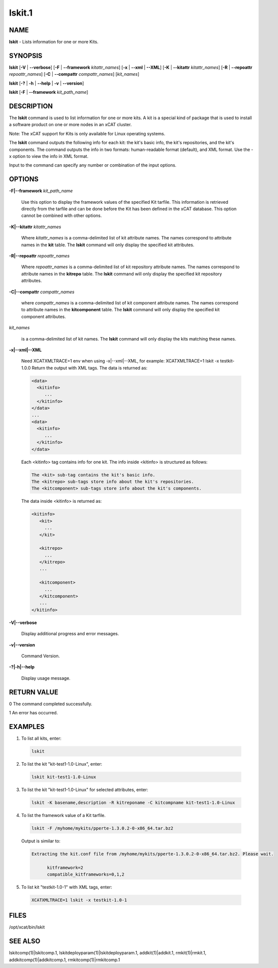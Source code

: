 
#######
lskit.1
#######

.. highlight:: perl


****
NAME
****


\ **lskit**\  - Lists information for one or more Kits.


********
SYNOPSIS
********


\ **lskit**\  [\ **-V**\  | \ **-**\ **-verbose**\ ] [\ **-F**\  | \ **-**\ **-framework**\  \ *kitattr_names*\ ] [\ **-x**\  | \ **-**\ **-xml**\  | \ **-**\ **-XML**\ ] [\ **-K**\  | \ **-**\ **-kitattr**\  \ *kitattr_names*\ ] [\ **-R**\  | \ **-**\ **-repoattr**\  \ *repoattr_names*\ ] [\ **-C**\  | \ **-**\ **-compattr**\  \ *compattr_names*\ ] [\ *kit_names*\ ]

\ **lskit**\  [\ **-?**\  | \ **-h**\  | \ **-**\ **-help**\  | \ **-v**\  | \ **-**\ **-version**\ ]

\ **lskit**\  [\ **-F**\  | \ **-**\ **-framework**\  \ *kit_path_name*\ ]


***********
DESCRIPTION
***********


The \ **lskit**\  command is used to list information for one or more kits. A kit is a special kind of package that is used to install a software product on one or more nodes in an xCAT cluster.

Note: The xCAT support for Kits is only available for Linux operating systems.

The \ **lskit**\  command outputs the following info for each kit: the kit's basic info, the kit's repositories, and the kit's components.  The command outputs the info in two formats: human-readable format (default), and XML format.  Use the -x option to view the info in XML format.

Input to the command can specify any number or combination of the input options.


*******
OPTIONS
*******



\ **-F|-**\ **-framework**\  \ *kit_path_name*\ 
 
 Use this option to display the framework values of the specified Kit tarfile.  This information is retrieved directly from the tarfile and can be done before the Kit has been defined in the xCAT database.  This option cannot be combined with other options.
 


\ **-K|-**\ **-kitattr**\  \ *kitattr_names*\ 
 
 Where \ *kitattr_names*\  is a comma-delimited list of kit attribute names. The names correspond to attribute names in the \ **kit**\  table. The \ **lskit**\  command will only display the specified kit attributes.
 


\ **-R|-**\ **-repoattr**\  \ *repoattr_names*\ 
 
 Where \ *repoattr_names*\  is a comma-delimited list of kit repository attribute names. The names correspond to attribute names in the \ **kitrepo**\  table. The \ **lskit**\  command will only display the specified kit repository attributes.
 


\ **-C|-**\ **-compattr**\  \ *compattr_names*\ 
 
 where \ *compattr_names*\  is a comma-delimited list of kit component attribute names. The names correspond to attribute names in the \ **kitcomponent**\  table. The \ **lskit**\  command will only display the specified kit component attributes.
 


\ *kit_names*\ 
 
 is a comma-delimited list of kit names. The \ **lskit**\  command will only display the kits matching these names.
 


\ **-x|-**\ **-xml|-**\ **-XML**\ 
 
 Need XCATXMLTRACE=1 env when using -x|--xml|--XML, for example: XCATXMLTRACE=1  lskit -x testkit-1.0.0
 Return the output with XML tags.  The data is returned as:
 
 
 .. code-block:: perl
 
    <data>
      <kitinfo>
         ...
      </kitinfo>
    </data>
    ...
    <data>
      <kitinfo>
         ...
      </kitinfo>
    </data>
 
 
 Each <kitinfo> tag contains info for one kit.  The info inside <kitinfo> is structured as follows:
 
 
 .. code-block:: perl
 
    The <kit> sub-tag contains the kit's basic info.
    The <kitrepo> sub-tags store info about the kit's repositories.
    The <kitcomponent> sub-tags store info about the kit's components.
 
 
 The data inside <kitinfo> is returned as:
 
 
 .. code-block:: perl
 
    <kitinfo>
       <kit>
         ...
       </kit>
  
       <kitrepo>
         ...
       </kitrepo>
       ...
  
       <kitcomponent>
         ...
       </kitcomponent>
       ...
    </kitinfo>
 
 


\ **-V|-**\ **-verbose**\ 
 
 Display additional progress and error messages.
 


\ **-v|-**\ **-version**\ 
 
 Command Version.
 


\ **-?|-h|-**\ **-help**\ 
 
 Display usage message.
 



************
RETURN VALUE
************



0 The command completed successfully.



1 An error has occurred.




********
EXAMPLES
********



1. To list all kits, enter:
 
 
 .. code-block:: perl
 
    lskit
 
 


2. To list the kit "kit-test1-1.0-Linux", enter:
 
 
 .. code-block:: perl
 
    lskit kit-test1-1.0-Linux
 
 


3. To list the kit "kit-test1-1.0-Linux" for selected attributes, enter:
 
 
 .. code-block:: perl
 
    lskit -K basename,description -R kitreponame -C kitcompname kit-test1-1.0-Linux
 
 


4. To list the framework value of a Kit tarfile.
 
 
 .. code-block:: perl
 
    lskit -F /myhome/mykits/pperte-1.3.0.2-0-x86_64.tar.bz2
 
 
 Output is similar to:
 
 
 .. code-block:: perl
 
    Extracting the kit.conf file from /myhome/mykits/pperte-1.3.0.2-0-x86_64.tar.bz2. Please wait.
  
          kitframework=2
          compatible_kitframeworks=0,1,2
 
 


5. To list kit "testkit-1.0-1" with XML tags, enter:
 
 
 .. code-block:: perl
 
    XCATXMLTRACE=1 lskit -x testkit-1.0-1
 
 



*****
FILES
*****


/opt/xcat/bin/lskit


********
SEE ALSO
********


lskitcomp(1)|lskitcomp.1, lskitdeployparam(1)|lskitdeployparam.1, addkit(1)|addkit.1, rmkit(1)|rmkit.1, addkitcomp(1)|addkitcomp.1, rmkitcomp(1)|rmkitcomp.1

